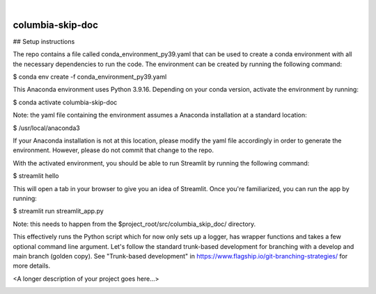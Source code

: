 .. These are examples of badges you might want to add to your README:
   please update the URLs accordingly

    .. image:: https://api.cirrus-ci.com/github/<USER>/columbia-skip-doc.svg?branch=main
        :alt: Built Status
        :target: https://cirrus-ci.com/github/<USER>/columbia-skip-doc
    .. image:: https://readthedocs.org/projects/columbia-skip-doc/badge/?version=latest
        :alt: ReadTheDocs
        :target: https://columbia-skip-doc.readthedocs.io/en/stable/
    .. image:: https://img.shields.io/coveralls/github/<USER>/columbia-skip-doc/main.svg
        :alt: Coveralls
        :target: https://coveralls.io/r/<USER>/columbia-skip-doc
    .. image:: https://img.shields.io/pypi/v/columbia-skip-doc.svg
        :alt: PyPI-Server
        :target: https://pypi.org/project/columbia-skip-doc/
    .. image:: https://img.shields.io/conda/vn/conda-forge/columbia-skip-doc.svg
        :alt: Conda-Forge
        :target: https://anaconda.org/conda-forge/columbia-skip-doc
    .. image:: https://pepy.tech/badge/columbia-skip-doc/month
        :alt: Monthly Downloads
        :target: https://pepy.tech/project/columbia-skip-doc
    .. image:: https://img.shields.io/twitter/url/http/shields.io.svg?style=social&label=Twitter
        :alt: Twitter
        :target: https://twitter.com/columbia-skip-doc

.. image:: https://img.shields.io/badge/-PyScaffold-005CA0?logo=pyscaffold
    :alt: Project generated with PyScaffold
    :target: https://pyscaffold.org/

|

=================
columbia-skip-doc
=================

## Setup instructions

The repo contains a file called conda_environment_py39.yaml that can be used to create a conda environment with all the necessary
dependencies to run the code. The environment can be created by running the following command:

$ conda env create -f conda_environment_py39.yaml

This Anaconda environment uses Python 3.9.16. Depending on your conda version, activate the environment by running:

$ conda activate columbia-skip-doc

Note: the yaml file containing the environment assumes a Anaconda installation at a standard location: 

$ /usr/local/anaconda3

If your Anaconda installation is not at this location, please modify the yaml file accordingly in order to generate the environment.
However, please do not commit that change to the repo.

With the activated environment, you should be able to run Streamlit by running the following command:

$ streamlit hello

This will open a tab in your browser to give you an idea of Streamlit. Once you're familiarized, you can run the app by running:

$ streamlit run streamlit_app.py

Note: this needs to happen from the $project_root/src/columbia_skip_doc/ directory.

This effectively runs the Python script which for now only sets up a logger, has wrapper functions and takes a few optional command
line argument. Let's follow the standard trunk-based development for branching with a develop and main branch (golden copy). See
"Trunk-based development" in https://www.flagship.io/git-branching-strategies/ for more details.

<A longer description of your project goes here...>

.. image:: https://img.shields.io/badge/-PyScaffold-005CA0?logo=pyscaffold
    :alt: Project generated with PyScaffold
    :target: https://pyscaffold.org/
